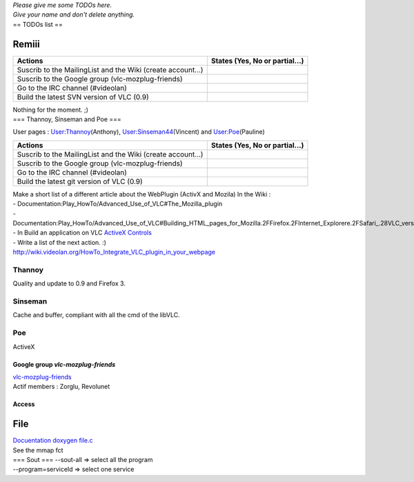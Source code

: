| *Please give me some TODOs here.*
| *Give your name and don't delete anything.*
| == TODOs list ==

Remiii
~~~~~~

=========================================================== ==============================
Actions                                                     States (Yes, No or partial...)
=========================================================== ==============================
Suscrib to the MailingList and the Wiki (create account...) .. raw:: mediawiki
                                                           
                                                               {{yes}}
Suscrib to the Google group (vlc-mozplug-friends)           .. raw:: mediawiki
                                                           
                                                               {{yes}}
Go to the IRC channel (#videolan)                           .. raw:: mediawiki
                                                           
                                                               {{yes}}
Build the latest SVN version of VLC (0.9)                   .. raw:: mediawiki
                                                           
                                                               {{yes}}
=========================================================== ==============================

| Nothing for the moment. ;)
| === Thannoy, Sinseman and Poe ===

User pages : `User:Thannoy <User:Thannoy>`__\ (Anthony), `User:Sinseman44 <User:Sinseman44>`__\ (Vincent) and `User:Poe <User:Poe>`__\ (Pauline)

=========================================================== ==============================
Actions                                                     States (Yes, No or partial...)
=========================================================== ==============================
Suscrib to the MailingList and the Wiki (create account...) .. raw:: mediawiki
                                                           
                                                               {{yes}}
Suscrib to the Google group (vlc-mozplug-friends)           .. raw:: mediawiki
                                                           
                                                               {{partial}}
Go to the IRC channel (#videolan)                           .. raw:: mediawiki
                                                           
                                                               {{yes}}
Build the latest git version of VLC (0.9)                   .. raw:: mediawiki
                                                           
                                                               {{yes}}
=========================================================== ==============================

| Make a short list of a different article about the WebPlugin (ActivX and Mozila) In the Wiki :
| - Documentation:Play_HowTo/Advanced_Use_of_VLC#The_Mozilla_plugin
| - Documentation:Play_HowTo/Advanced_Use_of_VLC#Building_HTML_pages_for_Mozilla.2FFirefox.2FInternet_Explorere.2FSafari_.28VLC_version_0.8.6_and_above.29 - In Build an application on VLC `ActiveX Controls <http://wiki.videolan.org/ActiveX_Controls>`__
| - Write a list of the next action. :)
| http://wiki.videolan.org/HowTo_Integrate_VLC_plugin_in_your_webpage

Thannoy
^^^^^^^

Quality and update to 0.9 and Firefox 3.

Sinseman
^^^^^^^^

Cache and buffer, compliant with all the cmd of the libVLC.

Poe
^^^

ActiveX

Google group *vlc-mozplug-friends*
----------------------------------

| `vlc-mozplug-friends <http://groups.google.fr/group/vlc-mozplug-friends>`__
| Actif members : Zorglu, Revolunet

Access
------

File
~~~~

| `Docuentation doxygen file.c <http://www.videolan.org/developers/vlc/doc/doxygen/html/modules_2access_2file_8c.html>`__
| See the mmap fct
| === Sout === --sout-all => select all the program
| --program=serviceId => select one service

